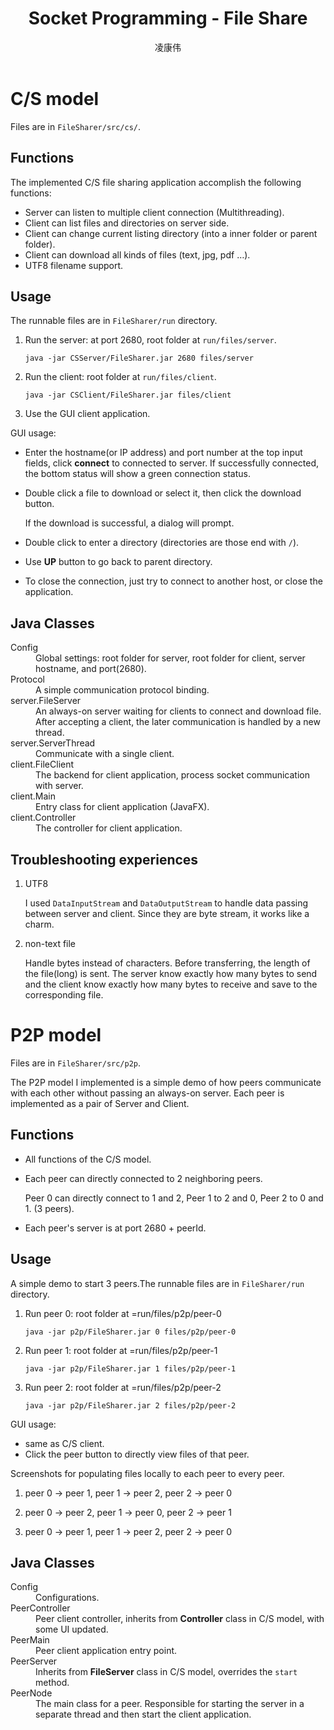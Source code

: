 #+TITLE: Socket Programming - File Share
#+AUTHOR: 凌康伟
#+LATEX_CLASS: notes
#+LATEX_HEADER: \usepackage{xeCJK}
#+LATEX_COMPILER: xelatex

* C/S model
  Files are in =FileSharer/src/cs/=.
** Functions
   The implemented C/S file sharing application accomplish the following
   functions:
   + Server can listen to multiple client connection (Multithreading).
   + Client can list files and directories on server side.
   + Client can change current listing directory (into a inner folder or parent folder).
   + Client can download all kinds of files (text, jpg, pdf ...).
   + UTF8 filename support.
** Usage
   The runnable files are in =FileSharer/run= directory.
   1. Run the server: at port 2680, root folder at =run/files/server=.
      #+BEGIN_SRC shell
      java -jar CSServer/FileSharer.jar 2680 files/server
      #+END_SRC
   2. Run the client: root folder at =run/files/client=.
      #+BEGIN_SRC shell
      java -jar CSClient/FileSharer.jar files/client
      #+END_SRC
   3. Use the GUI client application.

      [[file:screenshots/GUI.png]]


   GUI usage:
   + Enter the hostname(or IP address) and port number at the top input fields,
     click *connect* to connected to server. If successfully connected, the
     bottom status will show a green connection status.
   + Double click a file to download or select it, then click the download
     button.

     If the download is successful, a dialog will prompt.

     [[file:screenshots/download.png]]
   + Double click to enter a directory (directories are those end with =/=).
   + Use *UP* button to go back to parent directory.
   + To close the connection, just try to connect to another host, or close the application.
** Java Classes
   + Config :: Global settings: root folder for server, root folder for client,
               server hostname, and port(2680).
   + Protocol :: A simple communication protocol binding.
   + server.FileServer :: An always-on server waiting for clients to connect and
        download file. After accepting a client, the later communication is
        handled by a new thread.
   + server.ServerThread :: Communicate with a single client.
   + client.FileClient :: The backend for client application, process socket
        communication with server.
   + client.Main :: Entry class for client application (JavaFX).
   + client.Controller :: The controller for client application.
   
** Troubleshooting experiences
   1. UTF8

      I used =DataInputStream= and =DataOutputStream= to handle data passing
      between server and client. Since they are byte stream, it works like a charm.

   2. non-text file

      Handle bytes instead of characters. Before transferring, the length of the
      file(long) is sent. The server know exactly how many bytes to send and the
      client know exactly how many bytes to receive and save to the
      corresponding file.

* P2P model
  Files are in =FileSharer/src/p2p=.

  The P2P model I implemented is a simple demo of how peers communicate with
  each other without passing an always-on server. Each peer is implemented as a
  pair of Server and Client.
** Functions
   + All functions of the C/S model.
   + Each peer can directly connected to 2 neighboring peers.

     Peer 0 can directly connect to 1 and 2, Peer 1 to 2 and 0, Peer 2 to 0
     and 1. (3 peers).
   + Each peer's server is at port 2680 + peerId.
** Usage
   A simple demo to start 3 peers.The runnable files are in =FileSharer/run=
   directory.
   1. Run peer 0: root folder at =run/files/p2p/peer-0
      #+BEGIN_SRC shell
      java -jar p2p/FileSharer.jar 0 files/p2p/peer-0
      #+END_SRC
   2. Run peer 1: root folder at =run/files/p2p/peer-1
      #+BEGIN_SRC shell
      java -jar p2p/FileSharer.jar 1 files/p2p/peer-1
      #+END_SRC
   3. Run peer 2: root folder at =run/files/p2p/peer-2
      #+BEGIN_SRC shell
      java -jar p2p/FileSharer.jar 2 files/p2p/peer-2
      #+END_SRC

   GUI usage:
   + same as C/S client.
   + Click the peer button to directly view files of that peer.

   Screenshots for populating files locally to each peer to every peer.
   1. peer 0 -> peer 1, peer 1 -> peer 2, peer 2 -> peer 0

      [[file:screenshots/o1.png]]

   2. peer 0 -> peer 2, peer 1 -> peer 0, peer 2 -> peer 1

      [[file:screenshots/o2.png]]

   3. peer 0 -> peer 1, peer 1 -> peer 2, peer 2 -> peer 0

      [[file:screenshots/o3.png]]



** Java Classes
   + Config :: Configurations.
   + PeerController :: Peer client controller, inherits from *Controller* class
                       in C/S model, with some UI updated.
   + PeerMain :: Peer client application entry point.
   + PeerServer :: Inherits from *FileServer* class in C/S model, overrides the
                   =start= method.
   + PeerNode :: The main class for a peer. Responsible for starting the server
                 in a separate thread and then start the client application.
